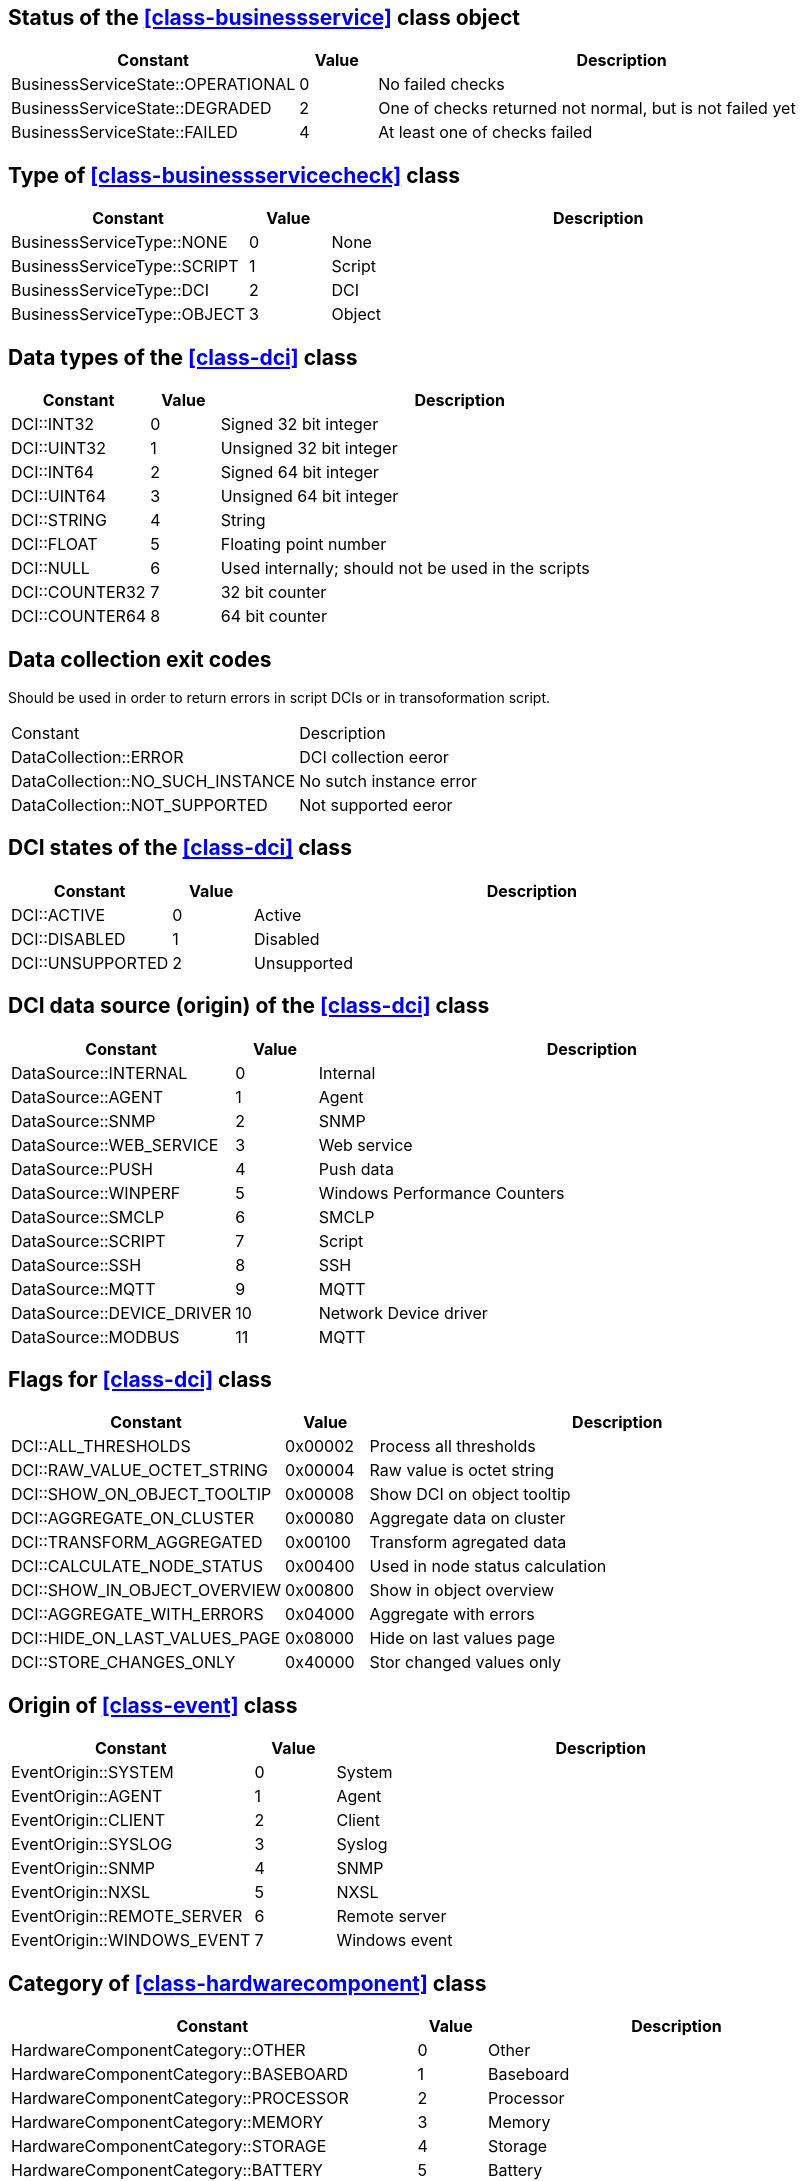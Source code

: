 [[const-business-service-state]]
== Status of the <<class-businessservice>> class object

[cols="2,1,7a" grid="none", frame="none"]
|===
|Constant|Value|Description

|BusinessServiceState::OPERATIONAL|0|No failed checks
|BusinessServiceState::DEGRADED|2|One of checks returned not normal, but is not failed yet
|BusinessServiceState::FAILED|4|At least one of checks failed
|===

[[const-business-service-check-type]]
== Type of <<class-businessservicecheck>> class

[cols="2,1,7a" grid="none", frame="none"]
|===
|Constant|Value|Description

|BusinessServiceType::NONE|0|None
|BusinessServiceType::SCRIPT|1|Script
|BusinessServiceType::DCI|2|DCI
|BusinessServiceType::OBJECT|3|Object
|===

[[const-dci-datatype]]
== Data types of the <<class-dci>> class

[cols="2,1,7a" grid="none", frame="none"]
|===
|Constant|Value|Description

|DCI::INT32|0|Signed 32 bit integer
|DCI::UINT32|1|Unsigned 32 bit integer
|DCI::INT64|2|Signed 64 bit integer
|DCI::UINT64|3|Unsigned 64 bit integer
|DCI::STRING|4|String
|DCI::FLOAT|5|Floating point number
|DCI::NULL|6|Used internally; should not be used in the scripts
|DCI::COUNTER32|7|32 bit counter
|DCI::COUNTER64|8|64 bit counter
|===

[[const-dci-exitcode]]
== Data collection exit codes

Should be used in order to return errors in script DCIs or in transoformation script.

[cols="2,7a" grid="none", frame="none"]
|===
|Constant|Description
|DataCollection::ERROR|DCI collection eeror
|DataCollection::NO_SUCH_INSTANCE|No sutch instance error
|DataCollection::NOT_SUPPORTED|Not supported eeror
|===

[[const-dci-states]]
== DCI states of the <<class-dci>> class

[cols="2,1,7a" grid="none", frame="none"]
|===
|Constant|Value|Description

|DCI::ACTIVE|0|Active
|DCI::DISABLED|1|Disabled
|DCI::UNSUPPORTED|2|Unsupported
|===

[[const-dci-origin]]
== DCI data source (origin) of the <<class-dci>> class

[cols="2,1,7a" grid="none", frame="none"]
|===
|Constant|Value|Description

|DataSource::INTERNAL|0|Internal
|DataSource::AGENT|1|Agent
|DataSource::SNMP|2|SNMP
|DataSource::WEB_SERVICE|3|Web service
|DataSource::PUSH|4|Push data
|DataSource::WINPERF|5|Windows Performance Counters
|DataSource::SMCLP|6|SMCLP
|DataSource::SCRIPT|7|Script
|DataSource::SSH|8|SSH
|DataSource::MQTT|9|MQTT
|DataSource::DEVICE_DRIVER|10|Network Device driver
|DataSource::MODBUS|11|MQTT
|===

[[const-dci-flags]]
== Flags for <<class-dci>> class

[cols="2,1,7a" grid="none", frame="none"]
|===
|Constant|Value|Description

|DCI::ALL_THRESHOLDS|0x00002|Process all thresholds
|DCI::RAW_VALUE_OCTET_STRING|0x00004|Raw value is octet string
|DCI::SHOW_ON_OBJECT_TOOLTIP|0x00008|Show DCI on object tooltip
|DCI::AGGREGATE_ON_CLUSTER|0x00080|Aggregate data on cluster
|DCI::TRANSFORM_AGGREGATED|0x00100|Transform agregated data
|DCI::CALCULATE_NODE_STATUS|0x00400|Used in node status calculation
|DCI::SHOW_IN_OBJECT_OVERVIEW|0x00800|Show in object overview
|DCI::AGGREGATE_WITH_ERRORS|0x04000|Aggregate with errors
|DCI::HIDE_ON_LAST_VALUES_PAGE|0x08000|Hide on last values page
|DCI::STORE_CHANGES_ONLY|0x40000|Stor changed values only
|===

[[const-event-origin]]
== Origin of <<class-event>> class

[cols="2,1,7a" grid="none", frame="none"]
|===
|Constant|Value|Description

|EventOrigin::SYSTEM|0|System
|EventOrigin::AGENT|1|Agent
|EventOrigin::CLIENT|2|Client
|EventOrigin::SYSLOG|3|Syslog
|EventOrigin::SNMP|4|SNMP
|EventOrigin::NXSL|5|NXSL
|EventOrigin::REMOTE_SERVER|6|Remote server
|EventOrigin::WINDOWS_EVENT|7|Windows event
|===

[[const-hardware-component-category]]
== Category of <<class-hardwarecomponent>> class

[cols="2,1,7a" grid="none", frame="none"]
|===
|Constant|Value|Description

|HardwareComponentCategory::OTHER|0|Other
|HardwareComponentCategory::BASEBOARD|1|Baseboard
|HardwareComponentCategory::PROCESSOR|2|Processor
|HardwareComponentCategory::MEMORY|3|Memory
|HardwareComponentCategory::STORAGE|4|Storage
|HardwareComponentCategory::BATTERY|5|Battery
|HardwareComponentCategory::NETWORK_ADAPTER|6|Network adapter
|===

[[const-interface-expected-state]]
== Expected state for <<class-interface>> class

[cols="2,1,7a" grid="none", frame="none"]
|===
|Constant|Value|Description

|InterfaceExpectedState::UP|0|Up
|InterfaceExpectedState::DOWN|1|Down
|InterfaceExpectedState::IGNORE|2|Ignore
|===

[[const-link-colorsource]]
== Network map link color source

[cols="2,1,7a" grid="none", frame="none"]
|===
|Constant|Value|Description

|MapLinkColorSource::CustomColor|2|Link color source custom color
|MapLinkColorSource::Default|0|Link color source default color
|MapLinkColorSource::InterfaceStatus|5|Link color source interface status
|MapLinkColorSource::InterfaceUtilization|4|Link color source interface utilization
|MapLinkColorSource::ObjectStatus|1|Link color source object status
|MapLinkColorSource::Script|3|Link color source script
|===

[[const-link-routingalgorithm]]
== Network map link routing algorithm

[cols="2,1,7a" grid="none", frame="none"]
|===
|Constant|Value|Description

|MapLinkRoutingAlgorithm::Default|0|Map default
|MapLinkRoutingAlgorithm::Direct|1|Direct
|MapLinkRoutingAlgorithm::Manhattan|2|Manhattan
|MapLinkRoutingAlgorithm::BendPoints|3|Bend points
|===

[[const-link-style]]
== Network map link style

[cols="2,1,7a" grid="none", frame="none"]
|===
|Constant|Value|Description

|MapLinkStyle::Default|0|Map default
|MapLinkStyle::Solid|1|Direct
|MapLinkStyle::Dash|2|Manhattan
|MapLinkStyle::Dot|3|Bend points
|MapLinkStyle::DashDot|4|Bend points
|MapLinkStyle::DashDotDot|5|Bend points
|===

[[const-node-state]]
== Node state

[cols="2,1,7a" grid="none", frame="none"]
|===
|Constant|Value|Description

|NodeState::Unreachable|0x00000001|Node is unreachable
|NodeState::NetworkPathProblem|0x00000002|Network path problem
|NodeState::AgentUnreachable|0x00010000|NetXMS agent unreachable
|NodeState::SNMPUnreachable|0x00020000|Unreachable via SNMP
|NodeState::EtherNetIPUnreachable|0x00040000|Unreachable via EtherNet/IP industrial protocol
|NodeState::CacheModeNotSupported|0x00080000|Cache mode is not supported on NetXMS agent
|NodeState::SNMPTrapFlood|0x00100000|SNMP trap flood detected
|NodeState::ICMPUnreachable|0x00200000|Unreachable via ICMP
|NodeState::SSHUnreachable|0x00400000|Unreachable via SSH
|NodeState::MODBUSUnreachable|0x00800000|Unreachable via MODBUS
|===

[[const-object-status]]
== Object status codes

[cols="2,1,7a" grid="none", frame="none"]
|===
|Constant|Value|Description

|Status::NORMAL|0|Normal
|Status::WARNING|1|Warning
|Status::MINOR|2|Minor
|Status::MAJOR|3|Major
|Status::CRITICAL|4|Critical
|Status::UNKNOWN|5|Unknown
|Status::UNMANAGED|6|Unmanaged
|Status::DISABLED|7|Disabled
|Status::TESTING|8|Testing
|===

[[const-cluster-state]]
== Cluster state

[cols="2,1,7a" grid="none", frame="none"]
|===
|Constant|Value|Description

|ClusterState::Unreachable|0x00000001|Unreachable
|ClusterState::NetworkPathProblem|0x00000002|Network Path Problem
|ClusterState::Down|0x00010000|Down
|===

[[const-sensor-state]]
== Sensor state

[cols="2,1,7a" grid="none", frame="none"]
|===
|Constant|Value|Description

|SensorState::Unreachable|0x00000001|Unreachable
|SensorState::NetworkPathProblem|0x00000002|Network Path Problem
|SensorState::MODBUSUnreachable|0x00800000|Unreachable via MODBUS
|===

[[const-severity]]
== Severity constants

[cols="2,1,7a" grid="none", frame="none"]
|===
|Constant|Value|Description

|Severity::NORMAL|0|Normal
|Severity::WARNING|1|Warning
|Severity::MINOR|2|Minor
|Severity::MAJOR|3|Major
|Severity::CRITICAL|4|Critical
|===

[[const-status-colors]]
== Status colors

[cols="2,1,7a" grid="none", frame="none"]
|===
|Constant|Value|Description

|StatusColor::NORMAL|0|Normal
|StatusColor::WARNING|1|Warning
|StatusColor::MINOR|2|Minor
|StatusColor::MAJOR|3|Major
|StatusColor::CRITICAL|4|Critical
|StatusColor::UNKNOWN|5|Critical
|StatusColor::UNMANAGED|6|Critical
|StatusColor::DISABLED|7|Critical
|StatusColor::TESTING|8|Critical
|===

[[const-changecode]]
== Change Code

Node attributes change code

[cols="1,1" grid="none", frame="none"]
|===
|Constant            |Value

|ChangeCode::NONE    |0
|ChangeCode::ADDED   |1
|ChangeCode::UPDATED |2
|ChangeCode::REMOVED |3
|===

== Other constants

=== NXSL::BuildTag

Current server build tag

=== NXSL::Classes

Array containing all NXSL classes

=== NXSL::Functions

Array containing names of all NXSL functions

=== NXSL::SystemIsBigEndian

`TRUE` if system is big endian otherwise `FALSE`

=== NXSL::Version

Current server version
